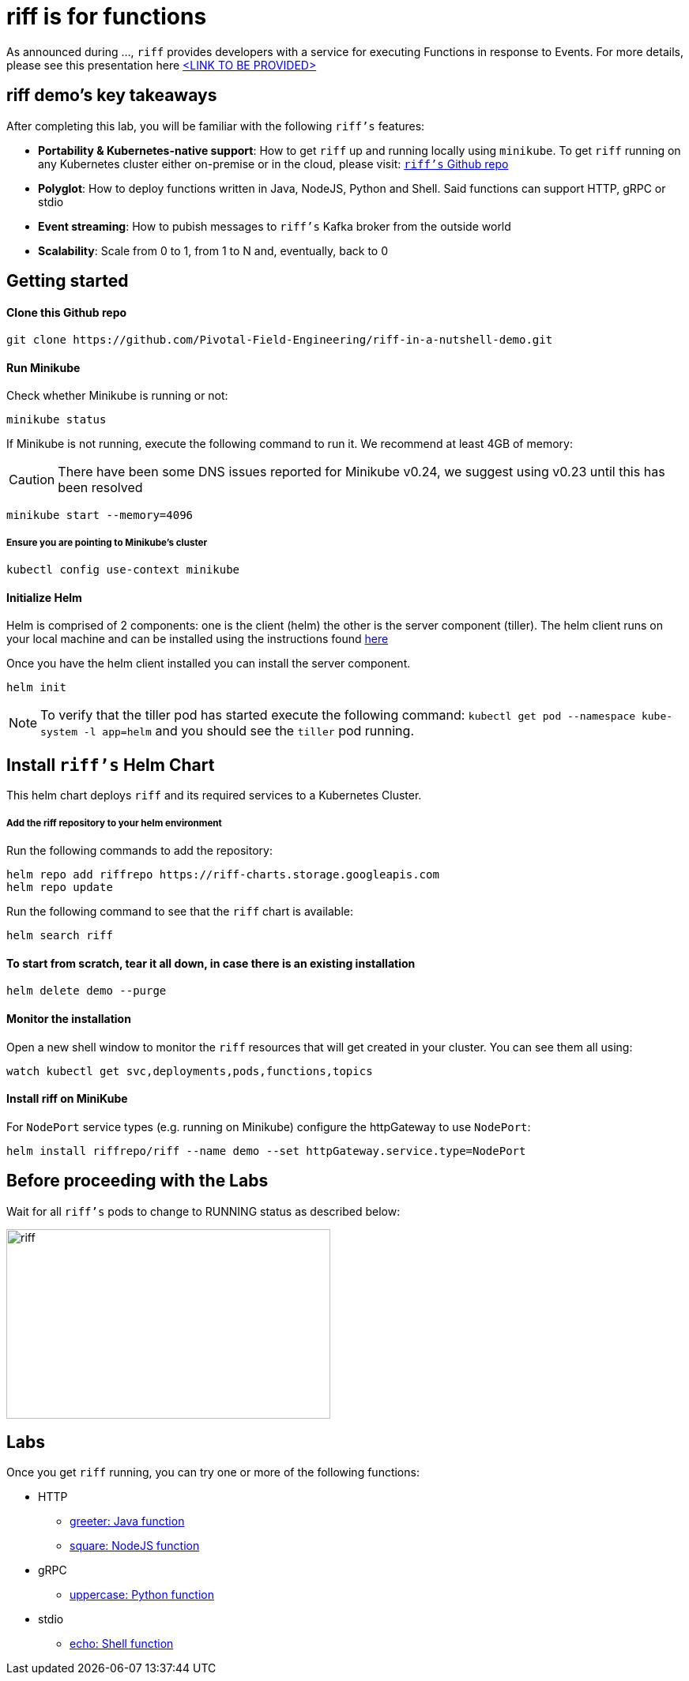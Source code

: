 :imagesdir: .
= riff is for functions

As announced during ..., `riff` provides developers with a service for executing Functions in response to Events. For more details, please see this presentation here link:README.adoc[<LINK TO BE PROVIDED>]

== riff demo's key takeaways
After completing this lab, you will be familiar with the following `riff's` features:

* **Portability & Kubernetes-native support**: How to get `riff` up and running locally using `minikube`. To get `riff` running on any Kubernetes cluster either on-premise or in the cloud, please visit: link:https://github.com/projectriff/riff[`riff's` Github repo]
* **Polyglot**: How to deploy functions written in Java, NodeJS, Python and Shell. Said functions can support HTTP, gRPC or stdio
* **Event streaming**: How to pubish messages to `riff's` Kafka broker from the outside world
* **Scalability**: Scale from 0 to 1, from 1 to N and, eventually, back to 0

== Getting started

==== Clone this Github repo

[source, bash]
----
git clone https://github.com/Pivotal-Field-Engineering/riff-in-a-nutshell-demo.git
----

==== Run Minikube

Check whether Minikube is running or not:

[source, bash]
----
minikube status
----

If Minikube is not running, execute the following command to run it. We recommend at least 4GB of memory:

CAUTION: There have been some DNS issues reported for Minikube v0.24, we suggest using v0.23 until this has been resolved

[source, bash]
----
minikube start --memory=4096
----

===== Ensure you are pointing to Minikube's cluster

[source, bash]
----
kubectl config use-context minikube
----

==== Initialize Helm

Helm is comprised of 2 components: one is the client (helm) the other is the server component (tiller). The helm client runs on your local machine and can be installed using the instructions found https://github.com/kubernetes/helm/blob/master/README.md#install[here]

Once you have the helm client installed you can install the server component.

[source, bash]
----
helm init
----

NOTE: To verify that the tiller pod has started execute the following command: `kubectl get pod --namespace kube-system -l app=helm` and you should see the `tiller` pod running.


== Install `riff's` Helm Chart

This helm chart deploys `riff` and its required services to a Kubernetes Cluster.

===== Add the riff repository to your helm environment

Run the following commands to add the repository:

[source, bash]
----
helm repo add riffrepo https://riff-charts.storage.googleapis.com
helm repo update
----

Run the following command to see that the `riff` chart is available:

[source, bash]
----
helm search riff
----

==== To start from scratch, tear it all down, in case there is an existing installation

[source, bash]
----
helm delete demo --purge
----

==== Monitor the installation
Open a new shell window to monitor the `riff` resources that will get created in your cluster. You can see them all using:

[source, bash]
----
watch kubectl get svc,deployments,pods,functions,topics
----

==== Install riff on MiniKube

For `NodePort` service types (e.g. running on Minikube) configure the httpGateway to use `NodePort`:

[source, bash]
----
helm install riffrepo/riff --name demo --set httpGateway.service.type=NodePort
----

== Before proceeding with the Labs
Wait for all `riff's` pods to change to RUNNING status as described below:

image::riff_pods_running.png[riff,410,240]

== [[samples]]Labs

Once you get `riff` running, you can try one or more of the following functions:

* HTTP
  - link:samples/java/greeter/README.adoc[greeter: Java function]
  - link:samples/node/square/README.adoc[square: NodeJS function]
* gRPC
  - link:samples/python/uppercase/README.adoc[uppercase: Python function]
* stdio
  - link:samples/shell/echo/README.adoc[echo: Shell function]
